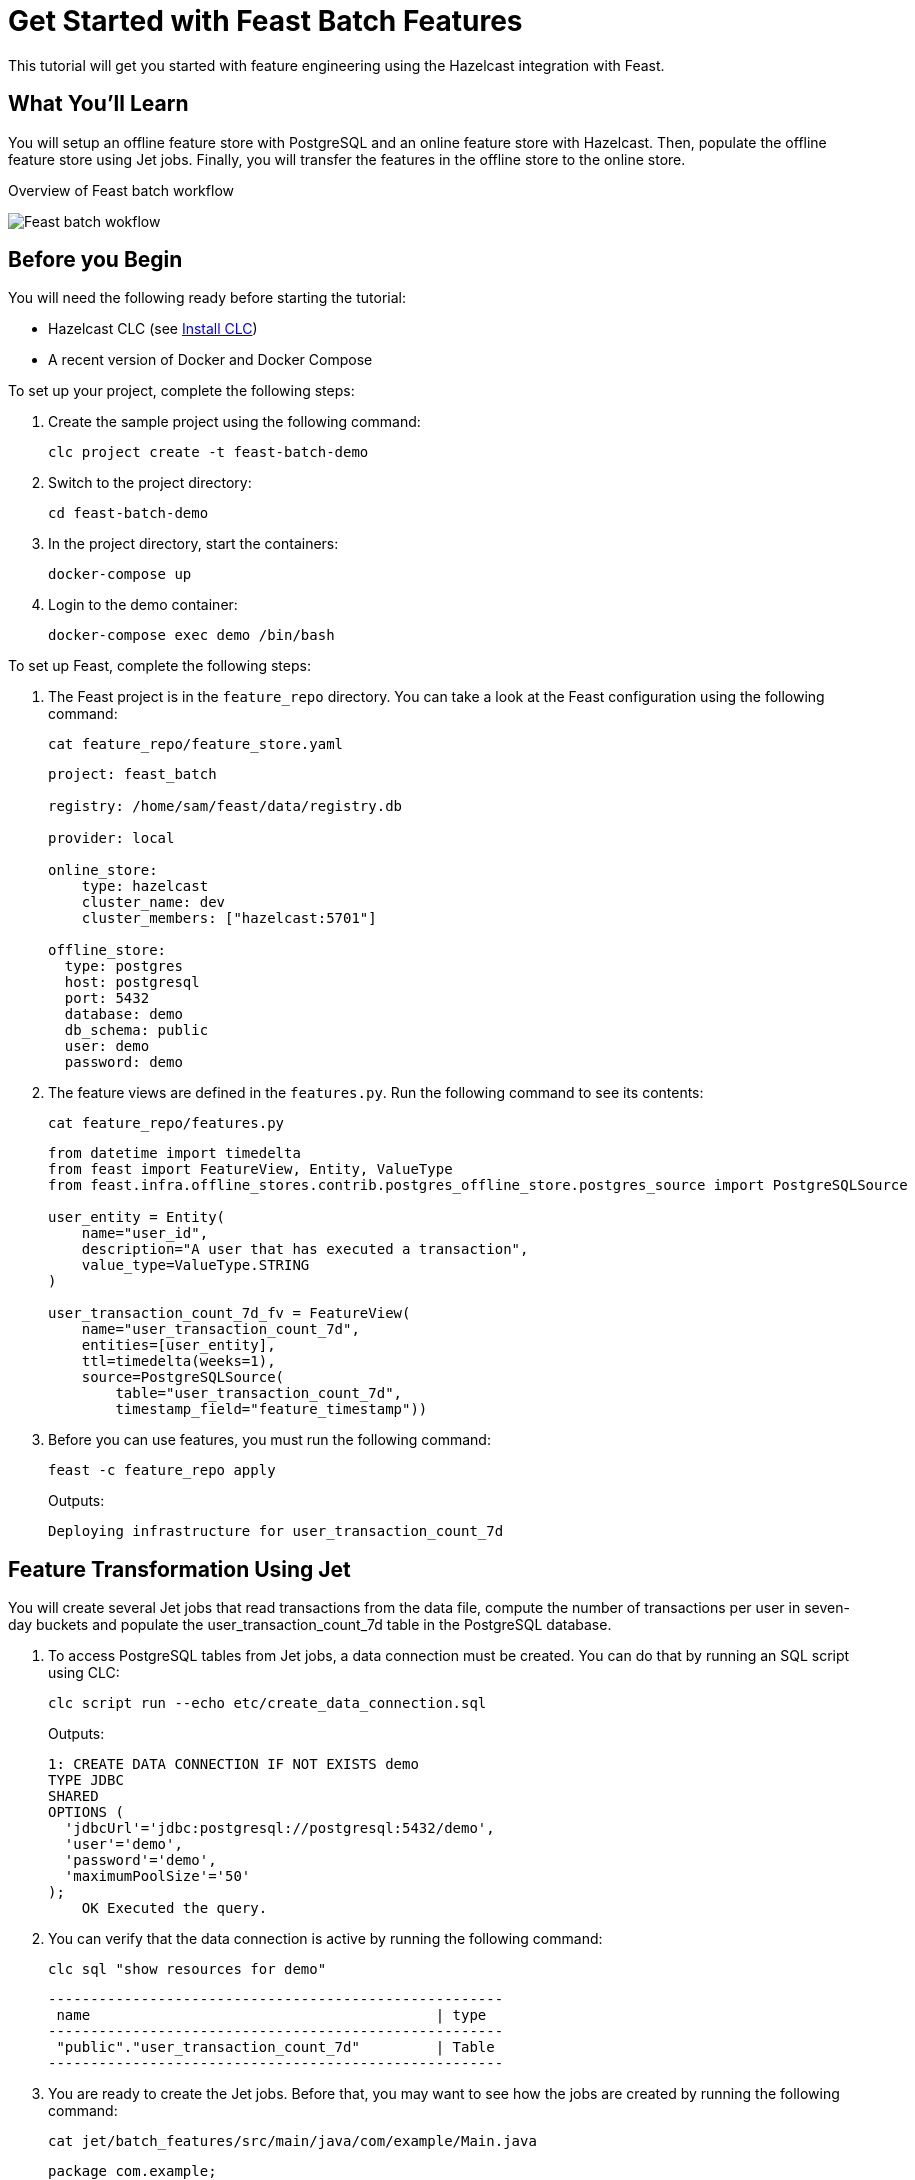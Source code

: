 = Get Started with Feast Batch Features
:description: This tutorial will get you started with feature engineering using the Hazelcast integration with Feast.

{description}

== What You'll Learn

You will setup an offline feature store with PostgreSQL and an online feature store with Hazelcast.
Then, populate the offline feature store using Jet jobs.
Finally, you will transfer the features in the offline store to the online store.

.Overview of Feast batch workflow
image:ROOT:feast_batch.png[Feast batch wokflow]

== Before you Begin

You will need the following ready before starting the tutorial:

* Hazelcast CLC (see link:https://docs.hazelcast.com/clc/latest/install-clc[Install CLC])
* A recent version of Docker and Docker Compose

To set up your project, complete the following steps:

. Create the sample project using the following command:
+
[source,shell]
----
clc project create -t feast-batch-demo
----

. Switch to the project directory:
+
[source,shell]
----
cd feast-batch-demo
----

. In the project directory, start the containers:
+
[source,shell]
----
docker-compose up
----

. Login to the demo container:
+
[source,shell]
----
docker-compose exec demo /bin/bash
----

To set up Feast, complete the following steps:

. The Feast project is in the `feature_repo` directory.
You can take a look at the Feast configuration using the following command:
+
[source,shell]
----
cat feature_repo/feature_store.yaml
----
+
[source,yaml]
----
project: feast_batch

registry: /home/sam/feast/data/registry.db

provider: local

online_store:
    type: hazelcast
    cluster_name: dev
    cluster_members: ["hazelcast:5701"]

offline_store:
  type: postgres
  host: postgresql
  port: 5432
  database: demo
  db_schema: public
  user: demo
  password: demo
----

. The feature views are defined in the `features.py`.
Run the following command to see its contents:
+
[source,shell]
----
cat feature_repo/features.py
----
+
[source,python]
----
from datetime import timedelta
from feast import FeatureView, Entity, ValueType
from feast.infra.offline_stores.contrib.postgres_offline_store.postgres_source import PostgreSQLSource

user_entity = Entity(
    name="user_id",
    description="A user that has executed a transaction",
    value_type=ValueType.STRING
)

user_transaction_count_7d_fv = FeatureView(
    name="user_transaction_count_7d",
    entities=[user_entity],
    ttl=timedelta(weeks=1),
    source=PostgreSQLSource(
        table="user_transaction_count_7d",
        timestamp_field="feature_timestamp"))
----

. Before you can use features, you must run the following command:
+
[source,shell]
----
feast -c feature_repo apply
----
+
Outputs:
+
[source,output]
----
Deploying infrastructure for user_transaction_count_7d
----

== Feature Transformation Using Jet

You will create several Jet jobs that read transactions from the data file, compute the number of transactions per user in seven-day buckets and populate the user_transaction_count_7d table in the PostgreSQL database.

. To access PostgreSQL tables from Jet jobs, a data connection must be created. You can do that by running an SQL script using CLC:
+
[source,shell]
----
clc script run --echo etc/create_data_connection.sql
----
+
Outputs:
+
[source,output]
----
1: CREATE DATA CONNECTION IF NOT EXISTS demo
TYPE JDBC
SHARED
OPTIONS (
  'jdbcUrl'='jdbc:postgresql://postgresql:5432/demo',
  'user'='demo',
  'password'='demo',
  'maximumPoolSize'='50'
);
    OK Executed the query.
----

. You can verify that the data connection is active by running the following command:
+
[source,shell]
----
clc sql "show resources for demo"
----
+
[source,output]
----
------------------------------------------------------
 name                                         | type
------------------------------------------------------
 "public"."user_transaction_count_7d"         | Table
------------------------------------------------------
----

. You are ready to create the Jet jobs.
Before that, you may want to see how the jobs are created by running the following command:
+
[source,shell]
----
cat jet/batch_features/src/main/java/com/example/Main.java
----
+
[source,java]
----
package com.example;

import com.hazelcast.core.Hazelcast;
import com.hazelcast.core.HazelcastInstance;
import com.hazelcast.jet.aggregate.AggregateOperations;
import com.hazelcast.jet.pipeline.DataConnectionRef;
import com.hazelcast.jet.pipeline.Pipeline;
import com.hazelcast.jet.pipeline.Sinks;
import com.hazelcast.jet.pipeline.file.FileFormat;
import com.hazelcast.jet.pipeline.file.FileSources;
import com.hazelcast.map.impl.MapEntrySimple;

import java.sql.Timestamp;
import java.time.Instant;
import java.time.LocalDateTime;
import java.time.ZoneOffset;
import java.util.Map;

public class Main {

    public static Pipeline createPipeline(String dataSetPath, LocalDateTime endDate) {
        var endDateEpoch = endDate.toEpochSecond(ZoneOffset.UTC);
        var beginDate = endDate.minusDays(7);
        var beginDateEpoch = beginDate.toEpochSecond(ZoneOffset.UTC);
        var pipeline = Pipeline.create();
        var source =
        pipeline
            .readFrom(FileSources.files(dataSetPath)
                .glob("demo_data.jsonl")
                .format(FileFormat.json(Transaction.class))
                .build());

        var last7Days = source
                .filter(transaction -> {
                    var transactionTime = transaction.getUnixTime();
                    return transactionTime > beginDateEpoch && transactionTime <= endDateEpoch;
                });

        last7Days
            .groupingKey((Transaction::getAccountNumber))
            .aggregate((AggregateOperations.counting()))
            .map(item -> {
                var userId = item.getKey();
                var utc = new UserTransactionCount(userId, item.getValue(), endDateEpoch);
                return (Map.Entry<String, UserTransactionCount>) new MapEntrySimple(userId, utc);
            })
            .writeTo(Sinks.jdbc("INSERT INTO user_transaction_count_7d(user_id, transaction_count_7d, feature_timestamp) values(?, ?, ?) ON CONFLICT DO NOTHING",
                    DataConnectionRef.dataConnectionRef("demo"),
                    (stmt, item) -> {
                        var utc = item.getValue();
                        stmt.setString(1, utc.getUserId());
                        stmt.setLong(2, utc.getTransactionCount7d());
                        stmt.setTimestamp(3, Timestamp.from(Instant.ofEpochSecond(utc.getFeatureTimestamp())));
                    }));

        return pipeline;
    }

    public static void backfillFeatures(HazelcastInstance hz, String dataSetPath, LocalDateTime earliestEndDate) {
        var endDate = earliestEndDate;
        for (int i = 0; i < 8; i++) {
            hz.getJet().newJob(createPipeline(dataSetPath, endDate));
            endDate = endDate.minusDays(1);
        }
    }

    public static void main(String[] args) {
        if (args.length == 0) {
            throw new RuntimeException("dataSetPath is required");
        }
        var hz = Hazelcast.bootstrappedInstance();
        var endDate = LocalDateTime.now();
        var dataSetPath = args[0];
        backfillFeatures(hz, dataSetPath, endDate);
    }
}
----

. You must compile the Java code that creates the Jet jobs.
We provided an easy-to-use script to do that from inside the demo container:
+
[source,shell]
----
run build_jet batch_features
----

. You can now create the Jet jobs and run them:
+
[source,shell]
----
clc job submit build/jet/batch_features/libs/*.jar /home/hazelcast/data
----

. You can list the running jobs and verify that the jobs completed successfully using the following command:
+
[source,shell]
----
clc job list
----
+
Outputs:
+
[source,output]
----
------------------------------------------------------------------------------------
 Job ID              | Name | Status    | Submitted           | Completed
------------------------------------------------------------------------------------
 0c0d-c9a3-c14d-0001 | N/A  | COMPLETED | 2024-07-24 19:15:19 | 2024-07-24 19:15:19
 0c0d-c9a3-c14b-0001 | N/A  | COMPLETED | 2024-07-24 19:15:17 | 2024-07-24 19:15:17
 0c0d-c9a3-c149-0001 | N/A  | COMPLETED | 2024-07-24 19:15:15 | 2024-07-24 19:15:15
 0c0d-c9a3-c147-0001 | N/A  | COMPLETED | 2024-07-24 19:15:13 | 2024-07-24 19:15:13
 0c0d-c9a3-c145-0001 | N/A  | COMPLETED | 2024-07-24 19:15:11 | 2024-07-24 19:15:11
 0c0d-c9a3-c143-0001 | N/A  | COMPLETED | 2024-07-24 19:15:09 | 2024-07-24 19:15:09
 0c0d-c9a3-c141-0001 | N/A  | COMPLETED | 2024-07-24 19:15:07 | 2024-07-24 19:15:07
 0c0d-c9a3-c140-0001 | N/A  | COMPLETED | 2024-07-24 19:15:05 | 2024-07-24 19:15:06
----

== Materialization

Materialization is the process of transferring features from the offline store to the online store. In this case, from PostgreSQL to Hazelcast.

. Run the following command to materialize the features:
+
[source,shell]
----
feast -c feature_repo materialize-incremental "2024-07-24T08:00:00"
----

. Running the command above created an IMap that corresponds to the "user_transaction_count_7d" feature in the Hazelcast cluster.
You can list it using the following command:
+
[source,shell]
----
clc object list map
----
+
Outputs:
+
[source,output]
----
---------------------------------------
 Object Name
---------------------------------------
 feast_batch_user_transaction_count_7d
---------------------------------------
    OK Returned 1 row(s).
----

. Check the contents of the feature IMap to check the data written by Feast:
+
[source,shell]
----
clc map -n feast_batch_user_transaction_count_7d entry-set | head -10
----

== Summary

In this tutorial, you learned how to set up a feature engineering project that uses Hazelcast as the online store and PostgreSQL as the offline store..
You also learned how to write Jet jobs that transform data and store it in a PostgreSQL table to be used by the Feast offline store.

== See Also

There is more to feature engineering with Hazelcast.

Check out our documentation about Feast:

* xref:integrate:integrate-with-feast.adoc[]
* xref:integrate:feast-config.adoc[]

If you have any questions, suggestions, or feedback please do not hesitate to reach out to us through https://slack.hazelcast.com/[Hazelcast Community Slack].
